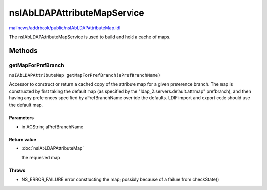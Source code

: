 ============================
nsIAbLDAPAttributeMapService
============================

`mailnews/addrbook/public/nsIAbLDAPAttributeMap.idl <https://hg.mozilla.org/comm-central/file/tip/mailnews/addrbook/public/nsIAbLDAPAttributeMap.idl>`_

The nsIAbLDAPAttributeMapService is used to build and hold a cache
of maps.

Methods
=======

getMapForPrefBranch
-------------------

``nsIAbLDAPAttributeMap getMapForPrefBranch(aPrefBranchName)``

Accessor to construct or return a cached copy of the attribute
map for a given preference branch.  The map is constructed by
first taking the default map (as specified by the
"ldap_2.servers.default.attrmap" prefbranch), and then having any
preferences specified by aPrefBranchName override the defaults.
LDIF import and export code should use the default map.

Parameters
^^^^^^^^^^

* in ACString aPrefBranchName

Return value
^^^^^^^^^^^^

* :doc:`nsIAbLDAPAttributeMap`

  the requested map

Throws
^^^^^^

* NS_ERROR_FAILURE    error constructing the map;
  possibly because of a failure
  from checkState()
